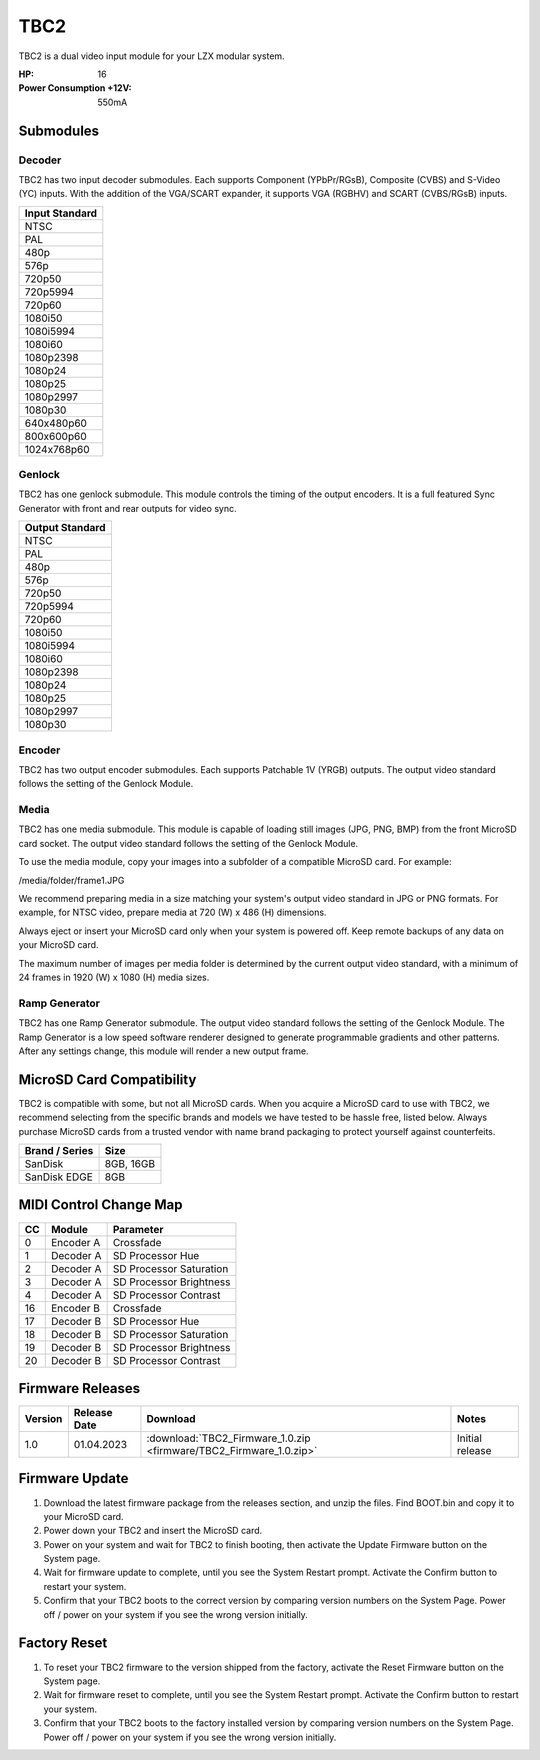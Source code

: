 TBC2
===============

.. figure:: lzxart/TBC2Frontpanel.PNG
   :height: 600
   :alt: TBC2 Dual Decoder & Time Base Corrector frontpanel

TBC2 is a dual video input module for your LZX modular system. 

:HP: 16
:Power Consumption +12V: 550mA

Submodules
-----------------------------

Decoder
+++++++++++++++++++++++++++++

TBC2 has two input decoder submodules.  Each supports Component (YPbPr/RGsB), Composite (CVBS) and S-Video (YC) inputs.  With the addition of the VGA/SCART expander, it supports VGA (RGBHV) and SCART (CVBS/RGsB) inputs. 

+------------------+
| Input Standard   | 
+==================+
| NTSC             |
+------------------+
| PAL              |
+------------------+
| 480p             |
+------------------+
| 576p             |
+------------------+
| 720p50           |
+------------------+
| 720p5994         |
+------------------+
| 720p60           |
+------------------+
| 1080i50          |
+------------------+
| 1080i5994        |
+------------------+
| 1080i60          |
+------------------+
| 1080p2398        |
+------------------+
| 1080p24          |
+------------------+
| 1080p25          |
+------------------+
| 1080p2997        |
+------------------+
| 1080p30          |
+------------------+
| 640x480p60       |
+------------------+
| 800x600p60       |
+------------------+
| 1024x768p60      |
+------------------+

Genlock 
+++++++++++++++++++++++++++++

TBC2 has one genlock submodule.  This module controls the timing of the output encoders.  It is a full featured Sync Generator with front and rear outputs for video sync. 

+------------------+
| Output Standard  | 
+==================+
| NTSC             |
+------------------+
| PAL              |
+------------------+
| 480p             |
+------------------+
| 576p             |
+------------------+
| 720p50           |
+------------------+
| 720p5994         |
+------------------+
| 720p60           |
+------------------+
| 1080i50          |
+------------------+
| 1080i5994        |
+------------------+
| 1080i60          |
+------------------+
| 1080p2398        |
+------------------+
| 1080p24          |
+------------------+
| 1080p25          |
+------------------+
| 1080p2997        |
+------------------+
| 1080p30          |
+------------------+

Encoder
+++++++++++++++++++++++++++++

TBC2 has two output encoder submodules.  Each supports Patchable 1V (YRGB) outputs.  The output video standard follows the setting of the Genlock Module.

Media
+++++++++++++++++++++++++++++

TBC2 has one media submodule.  This module is capable of loading still images (JPG, PNG, BMP) from the front MicroSD card socket.  The output video standard follows the setting of the Genlock Module.

To use the media module, copy your images into a subfolder of a compatible MicroSD card.  For example:

/media/folder/frame1.JPG

We recommend preparing media in a size matching your system's output video standard in JPG or PNG formats.  For example, for NTSC video, prepare media at 720 (W) x 486 (H) dimensions.

Always eject or insert your MicroSD card only when your system is powered off.  Keep remote backups of any data on your MicroSD card.

The maximum number of images per media folder is determined by the current output video standard, with a minimum of 24 frames in 1920 (W) x 1080 (H) media sizes.

Ramp Generator
+++++++++++++++++++++++++++++

TBC2 has one Ramp Generator submodule. The output video standard follows the setting of the Genlock Module.  The Ramp Generator is a low speed software renderer designed to generate programmable gradients and other patterns.  After any settings change, this module will render a new output frame. 

MicroSD Card Compatibility
-----------------------------

TBC2 is compatible with some, but not all MicroSD cards.  When you acquire a MicroSD card to use with TBC2, we recommend selecting from the specific brands and models we have tested to be hassle free, listed below. Always purchase MicroSD cards from a trusted vendor with name brand packaging to protect yourself against counterfeits.

+------------------+-----------+
| Brand / Series   | Size      | 
+==================+===========+
| SanDisk          | 8GB, 16GB | 
+------------------+-----------+
| SanDisk EDGE     | 8GB       | 
+------------------+-----------+

MIDI Control Change Map
-----------------------------

+---------+--------------+-------------------------+
| CC      | Module       | Parameter               |
+=========+==============+=========================+
| 0       | Encoder A    | Crossfade               |
+---------+--------------+-------------------------+
| 1       | Decoder A    | SD Processor Hue        |
+---------+--------------+-------------------------+
| 2       | Decoder A    | SD Processor Saturation |
+---------+--------------+-------------------------+
| 3       | Decoder A    | SD Processor Brightness |
+---------+--------------+-------------------------+
| 4       | Decoder A    | SD Processor Contrast   |
+---------+--------------+-------------------------+
| 16      | Encoder B    | Crossfade               |
+---------+--------------+-------------------------+
| 17      | Decoder B    | SD Processor Hue        |
+---------+--------------+-------------------------+
| 18      | Decoder B    | SD Processor Saturation |
+---------+--------------+-------------------------+
| 19      | Decoder B    | SD Processor Brightness |
+---------+--------------+-------------------------+
| 20      | Decoder B    | SD Processor Contrast   |
+---------+--------------+-------------------------+

Firmware Releases
-----------------------------

+-----------+---------------------+-------------------------------------------------------------------------------------+-------------------------------------------------------------------------------------+
| Version   | Release Date        | Download                                                                            | Notes                                                                               |
+===========+=====================+=====================================================================================+=====================================================================================+
| 1.0       | 01.04.2023          | :download:`TBC2_Firmware_1.0.zip <firmware/TBC2_Firmware_1.0.zip>`                  | Initial release                                                                     |
+-----------+---------------------+-------------------------------------------------------------------------------------+-------------------------------------------------------------------------------------+

Firmware Update
-----------------------------

1. Download the latest firmware package from the releases section, and unzip the files.  Find BOOT.bin and copy it to your MicroSD card.
2. Power down your TBC2 and insert the MicroSD card.
3. Power on your system and wait for TBC2 to finish booting, then activate the Update Firmware button on  the System page.
4. Wait for firmware update to complete, until you see the System Restart prompt.  Activate the Confirm button to restart your system.
5. Confirm that your TBC2 boots to the correct version by comparing version numbers on the System Page.  Power off / power on your system if you see the wrong version initially. 

Factory Reset
-----------------------------

1. To reset your TBC2 firmware to the version shipped from the factory, activate the Reset Firmware button on the System page.
2. Wait for firmware reset to complete, until you see the System Restart prompt.  Activate the Confirm button to restart your system.
3. Confirm that your TBC2 boots to the factory installed version by comparing version numbers on the System Page.  Power off / power on your system if you see the wrong version initially. 


